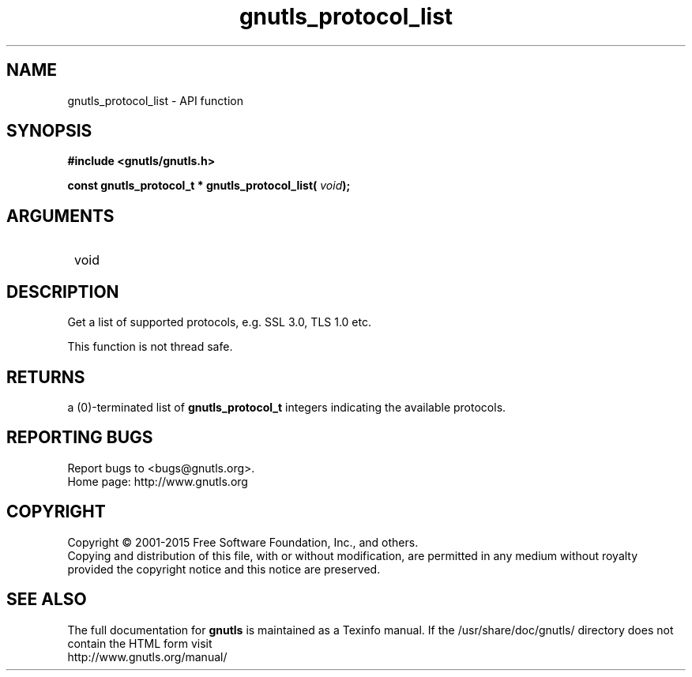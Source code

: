 .\" DO NOT MODIFY THIS FILE!  It was generated by gdoc.
.TH "gnutls_protocol_list" 3 "3.4.4" "gnutls" "gnutls"
.SH NAME
gnutls_protocol_list \- API function
.SH SYNOPSIS
.B #include <gnutls/gnutls.h>
.sp
.BI "const gnutls_protocol_t * gnutls_protocol_list( " void ");"
.SH ARGUMENTS
.IP " void" 12
.SH "DESCRIPTION"

Get a list of supported protocols, e.g. SSL 3.0, TLS 1.0 etc.

This function is not thread safe.
.SH "RETURNS"
a (0)\-terminated list of \fBgnutls_protocol_t\fP integers
indicating the available protocols.
.SH "REPORTING BUGS"
Report bugs to <bugs@gnutls.org>.
.br
Home page: http://www.gnutls.org

.SH COPYRIGHT
Copyright \(co 2001-2015 Free Software Foundation, Inc., and others.
.br
Copying and distribution of this file, with or without modification,
are permitted in any medium without royalty provided the copyright
notice and this notice are preserved.
.SH "SEE ALSO"
The full documentation for
.B gnutls
is maintained as a Texinfo manual.
If the /usr/share/doc/gnutls/
directory does not contain the HTML form visit
.B
.IP http://www.gnutls.org/manual/
.PP
